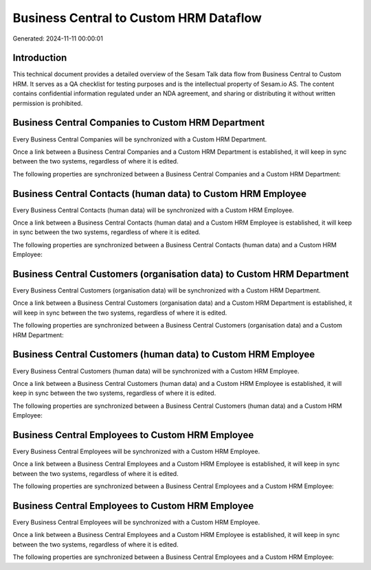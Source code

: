 =======================================
Business Central to Custom HRM Dataflow
=======================================

Generated: 2024-11-11 00:00:01

Introduction
------------

This technical document provides a detailed overview of the Sesam Talk data flow from Business Central to Custom HRM. It serves as a QA checklist for testing purposes and is the intellectual property of Sesam.io AS. The content contains confidential information regulated under an NDA agreement, and sharing or distributing it without written permission is prohibited.

Business Central Companies to Custom HRM Department
---------------------------------------------------
Every Business Central Companies will be synchronized with a Custom HRM Department.

Once a link between a Business Central Companies and a Custom HRM Department is established, it will keep in sync between the two systems, regardless of where it is edited.

The following properties are synchronized between a Business Central Companies and a Custom HRM Department:

.. list-table::
   :header-rows: 1

   * - Business Central Companies Property
     - Custom HRM Department Property
     - Custom HRM Data Type


Business Central Contacts (human data) to Custom HRM Employee
-------------------------------------------------------------
Every Business Central Contacts (human data) will be synchronized with a Custom HRM Employee.

Once a link between a Business Central Contacts (human data) and a Custom HRM Employee is established, it will keep in sync between the two systems, regardless of where it is edited.

The following properties are synchronized between a Business Central Contacts (human data) and a Custom HRM Employee:

.. list-table::
   :header-rows: 1

   * - Business Central Contacts (human data) Property
     - Custom HRM Employee Property
     - Custom HRM Data Type


Business Central Customers (organisation data) to Custom HRM Department
-----------------------------------------------------------------------
Every Business Central Customers (organisation data) will be synchronized with a Custom HRM Department.

Once a link between a Business Central Customers (organisation data) and a Custom HRM Department is established, it will keep in sync between the two systems, regardless of where it is edited.

The following properties are synchronized between a Business Central Customers (organisation data) and a Custom HRM Department:

.. list-table::
   :header-rows: 1

   * - Business Central Customers (organisation data) Property
     - Custom HRM Department Property
     - Custom HRM Data Type


Business Central Customers (human data) to Custom HRM Employee
--------------------------------------------------------------
Every Business Central Customers (human data) will be synchronized with a Custom HRM Employee.

Once a link between a Business Central Customers (human data) and a Custom HRM Employee is established, it will keep in sync between the two systems, regardless of where it is edited.

The following properties are synchronized between a Business Central Customers (human data) and a Custom HRM Employee:

.. list-table::
   :header-rows: 1

   * - Business Central Customers (human data) Property
     - Custom HRM Employee Property
     - Custom HRM Data Type


Business Central Employees to Custom HRM Employee
-------------------------------------------------
Every Business Central Employees will be synchronized with a Custom HRM Employee.

Once a link between a Business Central Employees and a Custom HRM Employee is established, it will keep in sync between the two systems, regardless of where it is edited.

The following properties are synchronized between a Business Central Employees and a Custom HRM Employee:

.. list-table::
   :header-rows: 1

   * - Business Central Employees Property
     - Custom HRM Employee Property
     - Custom HRM Data Type


Business Central Employees to Custom HRM Employee
-------------------------------------------------
Every Business Central Employees will be synchronized with a Custom HRM Employee.

Once a link between a Business Central Employees and a Custom HRM Employee is established, it will keep in sync between the two systems, regardless of where it is edited.

The following properties are synchronized between a Business Central Employees and a Custom HRM Employee:

.. list-table::
   :header-rows: 1

   * - Business Central Employees Property
     - Custom HRM Employee Property
     - Custom HRM Data Type

